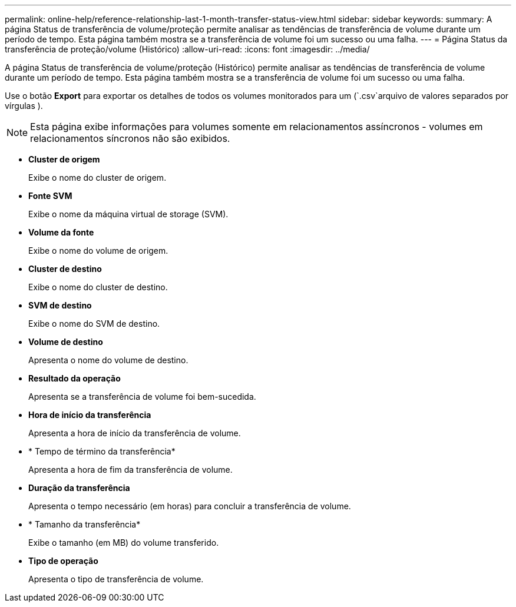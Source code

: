 ---
permalink: online-help/reference-relationship-last-1-month-transfer-status-view.html 
sidebar: sidebar 
keywords:  
summary: A página Status de transferência de volume/proteção permite analisar as tendências de transferência de volume durante um período de tempo. Esta página também mostra se a transferência de volume foi um sucesso ou uma falha. 
---
= Página Status da transferência de proteção/volume (Histórico)
:allow-uri-read: 
:icons: font
:imagesdir: ../media/


[role="lead"]
A página Status de transferência de volume/proteção (Histórico) permite analisar as tendências de transferência de volume durante um período de tempo. Esta página também mostra se a transferência de volume foi um sucesso ou uma falha.

Use o botão *Export* para exportar os detalhes de todos os volumes monitorados para um (`.csv`arquivo de valores separados por vírgulas ).

[NOTE]
====
Esta página exibe informações para volumes somente em relacionamentos assíncronos - volumes em relacionamentos síncronos não são exibidos.

====
* *Cluster de origem*
+
Exibe o nome do cluster de origem.

* *Fonte SVM*
+
Exibe o nome da máquina virtual de storage (SVM).

* *Volume da fonte*
+
Exibe o nome do volume de origem.

* *Cluster de destino*
+
Exibe o nome do cluster de destino.

* *SVM de destino*
+
Exibe o nome do SVM de destino.

* *Volume de destino*
+
Apresenta o nome do volume de destino.

* *Resultado da operação*
+
Apresenta se a transferência de volume foi bem-sucedida.

* *Hora de início da transferência*
+
Apresenta a hora de início da transferência de volume.

* * Tempo de término da transferência*
+
Apresenta a hora de fim da transferência de volume.

* *Duração da transferência*
+
Apresenta o tempo necessário (em horas) para concluir a transferência de volume.

* * Tamanho da transferência*
+
Exibe o tamanho (em MB) do volume transferido.

* *Tipo de operação*
+
Apresenta o tipo de transferência de volume.


